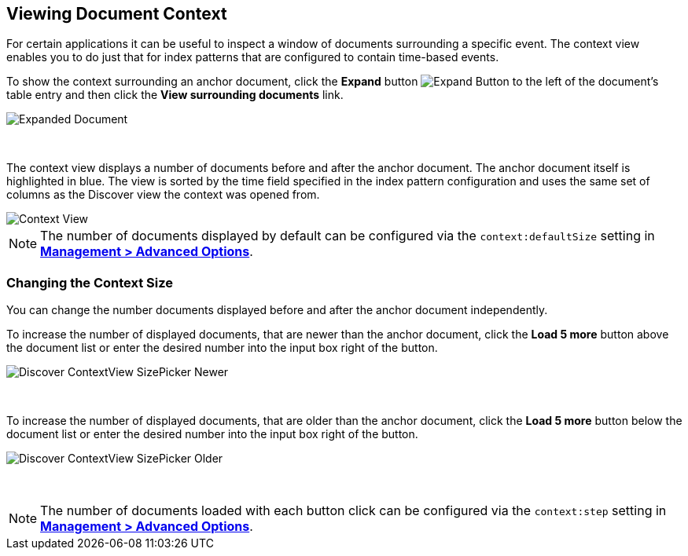 [[document-context]]
== Viewing Document Context

For certain applications it can be useful to inspect a window of documents 
surrounding a specific event. The context view enables you to do just that for
index patterns that are configured to contain time-based events.

To show the context surrounding an anchor document, click the *Expand* button 
image:images/ExpandButton.jpg[Expand Button] to the left of the document's 
table entry and then click the *View surrounding documents* link.

image::images/Expanded-Document.png[Expanded Document]
{nbsp}

The context view displays a number of documents before and after the anchor 
document. The anchor document itself is highlighted in blue. The view is sorted 
by the time field specified in the index pattern configuration and uses the 
same set of columns as the Discover view the context was opened from.

image::images/Discover-ContextView.png[Context View]

NOTE: The number of documents displayed by default can be configured 
via the `context:defaultSize` setting in <<advanced-options, *Management > 
Advanced Options*>>.

=== Changing the Context Size

You can change the number documents displayed before and after the anchor 
document independently.

To increase the number of displayed documents, that are newer than the anchor 
document, click the *Load 5 more* button above the document list or enter the 
desired number into the input box right of the button.

image::images/Discover-ContextView-SizePicker-Newer.png[]
{nbsp}

To increase the number of displayed documents, that are older than the anchor 
document, click the *Load 5 more* button below the document list or enter the 
desired number into the input box right of the button.

image::images/Discover-ContextView-SizePicker-Older.png[]
{nbsp}

NOTE: The number of documents loaded with each button click can be configured 
via the `context:step` setting in <<advanced-options, *Management > Advanced 
Options*>>.